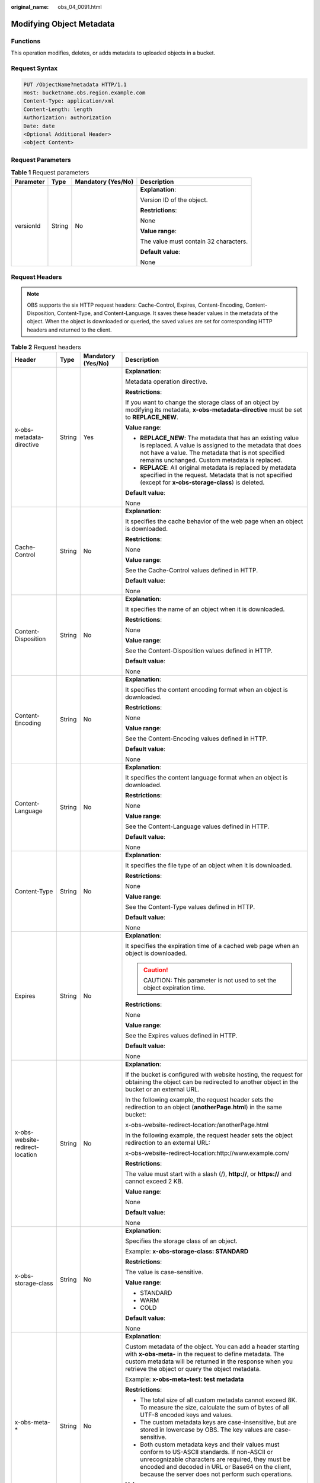 :original_name: obs_04_0091.html

.. _obs_04_0091:

Modifying Object Metadata
=========================

Functions
---------

This operation modifies, deletes, or adds metadata to uploaded objects in a bucket.

Request Syntax
--------------

.. code-block:: text

   PUT /ObjectName?metadata HTTP/1.1
   Host: bucketname.obs.region.example.com
   Content-Type: application/xml
   Content-Length: length
   Authorization: authorization
   Date: date
   <Optional Additional Header>
   <object Content>

Request Parameters
------------------

.. table:: **Table 1** Request parameters

   +-----------------+-----------------+--------------------+---------------------------------------+
   | Parameter       | Type            | Mandatory (Yes/No) | Description                           |
   +=================+=================+====================+=======================================+
   | versionId       | String          | No                 | **Explanation**:                      |
   |                 |                 |                    |                                       |
   |                 |                 |                    | Version ID of the object.             |
   |                 |                 |                    |                                       |
   |                 |                 |                    | **Restrictions**:                     |
   |                 |                 |                    |                                       |
   |                 |                 |                    | None                                  |
   |                 |                 |                    |                                       |
   |                 |                 |                    | **Value range**:                      |
   |                 |                 |                    |                                       |
   |                 |                 |                    | The value must contain 32 characters. |
   |                 |                 |                    |                                       |
   |                 |                 |                    | **Default value**:                    |
   |                 |                 |                    |                                       |
   |                 |                 |                    | None                                  |
   +-----------------+-----------------+--------------------+---------------------------------------+

Request Headers
---------------

.. note::

   OBS supports the six HTTP request headers: Cache-Control, Expires, Content-Encoding, Content-Disposition, Content-Type, and Content-Language. It saves these header values in the metadata of the object. When the object is downloaded or queried, the saved values are set for corresponding HTTP headers and returned to the client.

.. table:: **Table 2** Request headers

   +---------------------------------+-----------------+--------------------+-----------------------------------------------------------------------------------------------------------------------------------------------------------------------------------------------------------------------------------------------------------------+
   | Header                          | Type            | Mandatory (Yes/No) | Description                                                                                                                                                                                                                                                     |
   +=================================+=================+====================+=================================================================================================================================================================================================================================================================+
   | x-obs-metadata-directive        | String          | Yes                | **Explanation**:                                                                                                                                                                                                                                                |
   |                                 |                 |                    |                                                                                                                                                                                                                                                                 |
   |                                 |                 |                    | Metadata operation directive.                                                                                                                                                                                                                                   |
   |                                 |                 |                    |                                                                                                                                                                                                                                                                 |
   |                                 |                 |                    | **Restrictions**:                                                                                                                                                                                                                                               |
   |                                 |                 |                    |                                                                                                                                                                                                                                                                 |
   |                                 |                 |                    | If you want to change the storage class of an object by modifying its metadata, **x-obs-metadata-directive** must be set to **REPLACE_NEW**.                                                                                                                    |
   |                                 |                 |                    |                                                                                                                                                                                                                                                                 |
   |                                 |                 |                    | **Value range**:                                                                                                                                                                                                                                                |
   |                                 |                 |                    |                                                                                                                                                                                                                                                                 |
   |                                 |                 |                    | -  **REPLACE_NEW**: The metadata that has an existing value is replaced. A value is assigned to the metadata that does not have a value. The metadata that is not specified remains unchanged. Custom metadata is replaced.                                     |
   |                                 |                 |                    | -  **REPLACE**: All original metadata is replaced by metadata specified in the request. Metadata that is not specified (except for **x-obs-storage-class**) is deleted.                                                                                         |
   |                                 |                 |                    |                                                                                                                                                                                                                                                                 |
   |                                 |                 |                    | **Default value**:                                                                                                                                                                                                                                              |
   |                                 |                 |                    |                                                                                                                                                                                                                                                                 |
   |                                 |                 |                    | None                                                                                                                                                                                                                                                            |
   +---------------------------------+-----------------+--------------------+-----------------------------------------------------------------------------------------------------------------------------------------------------------------------------------------------------------------------------------------------------------------+
   | Cache-Control                   | String          | No                 | **Explanation**:                                                                                                                                                                                                                                                |
   |                                 |                 |                    |                                                                                                                                                                                                                                                                 |
   |                                 |                 |                    | It specifies the cache behavior of the web page when an object is downloaded.                                                                                                                                                                                   |
   |                                 |                 |                    |                                                                                                                                                                                                                                                                 |
   |                                 |                 |                    | **Restrictions**:                                                                                                                                                                                                                                               |
   |                                 |                 |                    |                                                                                                                                                                                                                                                                 |
   |                                 |                 |                    | None                                                                                                                                                                                                                                                            |
   |                                 |                 |                    |                                                                                                                                                                                                                                                                 |
   |                                 |                 |                    | **Value range**:                                                                                                                                                                                                                                                |
   |                                 |                 |                    |                                                                                                                                                                                                                                                                 |
   |                                 |                 |                    | See the Cache-Control values defined in HTTP.                                                                                                                                                                                                                   |
   |                                 |                 |                    |                                                                                                                                                                                                                                                                 |
   |                                 |                 |                    | **Default value**:                                                                                                                                                                                                                                              |
   |                                 |                 |                    |                                                                                                                                                                                                                                                                 |
   |                                 |                 |                    | None                                                                                                                                                                                                                                                            |
   +---------------------------------+-----------------+--------------------+-----------------------------------------------------------------------------------------------------------------------------------------------------------------------------------------------------------------------------------------------------------------+
   | Content-Disposition             | String          | No                 | **Explanation**:                                                                                                                                                                                                                                                |
   |                                 |                 |                    |                                                                                                                                                                                                                                                                 |
   |                                 |                 |                    | It specifies the name of an object when it is downloaded.                                                                                                                                                                                                       |
   |                                 |                 |                    |                                                                                                                                                                                                                                                                 |
   |                                 |                 |                    | **Restrictions**:                                                                                                                                                                                                                                               |
   |                                 |                 |                    |                                                                                                                                                                                                                                                                 |
   |                                 |                 |                    | None                                                                                                                                                                                                                                                            |
   |                                 |                 |                    |                                                                                                                                                                                                                                                                 |
   |                                 |                 |                    | **Value range**:                                                                                                                                                                                                                                                |
   |                                 |                 |                    |                                                                                                                                                                                                                                                                 |
   |                                 |                 |                    | See the Content-Disposition values defined in HTTP.                                                                                                                                                                                                             |
   |                                 |                 |                    |                                                                                                                                                                                                                                                                 |
   |                                 |                 |                    | **Default value**:                                                                                                                                                                                                                                              |
   |                                 |                 |                    |                                                                                                                                                                                                                                                                 |
   |                                 |                 |                    | None                                                                                                                                                                                                                                                            |
   +---------------------------------+-----------------+--------------------+-----------------------------------------------------------------------------------------------------------------------------------------------------------------------------------------------------------------------------------------------------------------+
   | Content-Encoding                | String          | No                 | **Explanation**:                                                                                                                                                                                                                                                |
   |                                 |                 |                    |                                                                                                                                                                                                                                                                 |
   |                                 |                 |                    | It specifies the content encoding format when an object is downloaded.                                                                                                                                                                                          |
   |                                 |                 |                    |                                                                                                                                                                                                                                                                 |
   |                                 |                 |                    | **Restrictions**:                                                                                                                                                                                                                                               |
   |                                 |                 |                    |                                                                                                                                                                                                                                                                 |
   |                                 |                 |                    | None                                                                                                                                                                                                                                                            |
   |                                 |                 |                    |                                                                                                                                                                                                                                                                 |
   |                                 |                 |                    | **Value range**:                                                                                                                                                                                                                                                |
   |                                 |                 |                    |                                                                                                                                                                                                                                                                 |
   |                                 |                 |                    | See the Content-Encoding values defined in HTTP.                                                                                                                                                                                                                |
   |                                 |                 |                    |                                                                                                                                                                                                                                                                 |
   |                                 |                 |                    | **Default value**:                                                                                                                                                                                                                                              |
   |                                 |                 |                    |                                                                                                                                                                                                                                                                 |
   |                                 |                 |                    | None                                                                                                                                                                                                                                                            |
   +---------------------------------+-----------------+--------------------+-----------------------------------------------------------------------------------------------------------------------------------------------------------------------------------------------------------------------------------------------------------------+
   | Content-Language                | String          | No                 | **Explanation**:                                                                                                                                                                                                                                                |
   |                                 |                 |                    |                                                                                                                                                                                                                                                                 |
   |                                 |                 |                    | It specifies the content language format when an object is downloaded.                                                                                                                                                                                          |
   |                                 |                 |                    |                                                                                                                                                                                                                                                                 |
   |                                 |                 |                    | **Restrictions**:                                                                                                                                                                                                                                               |
   |                                 |                 |                    |                                                                                                                                                                                                                                                                 |
   |                                 |                 |                    | None                                                                                                                                                                                                                                                            |
   |                                 |                 |                    |                                                                                                                                                                                                                                                                 |
   |                                 |                 |                    | **Value range**:                                                                                                                                                                                                                                                |
   |                                 |                 |                    |                                                                                                                                                                                                                                                                 |
   |                                 |                 |                    | See the Content-Language values defined in HTTP.                                                                                                                                                                                                                |
   |                                 |                 |                    |                                                                                                                                                                                                                                                                 |
   |                                 |                 |                    | **Default value**:                                                                                                                                                                                                                                              |
   |                                 |                 |                    |                                                                                                                                                                                                                                                                 |
   |                                 |                 |                    | None                                                                                                                                                                                                                                                            |
   +---------------------------------+-----------------+--------------------+-----------------------------------------------------------------------------------------------------------------------------------------------------------------------------------------------------------------------------------------------------------------+
   | Content-Type                    | String          | No                 | **Explanation**:                                                                                                                                                                                                                                                |
   |                                 |                 |                    |                                                                                                                                                                                                                                                                 |
   |                                 |                 |                    | It specifies the file type of an object when it is downloaded.                                                                                                                                                                                                  |
   |                                 |                 |                    |                                                                                                                                                                                                                                                                 |
   |                                 |                 |                    | **Restrictions**:                                                                                                                                                                                                                                               |
   |                                 |                 |                    |                                                                                                                                                                                                                                                                 |
   |                                 |                 |                    | None                                                                                                                                                                                                                                                            |
   |                                 |                 |                    |                                                                                                                                                                                                                                                                 |
   |                                 |                 |                    | **Value range**:                                                                                                                                                                                                                                                |
   |                                 |                 |                    |                                                                                                                                                                                                                                                                 |
   |                                 |                 |                    | See the Content-Type values defined in HTTP.                                                                                                                                                                                                                    |
   |                                 |                 |                    |                                                                                                                                                                                                                                                                 |
   |                                 |                 |                    | **Default value**:                                                                                                                                                                                                                                              |
   |                                 |                 |                    |                                                                                                                                                                                                                                                                 |
   |                                 |                 |                    | None                                                                                                                                                                                                                                                            |
   +---------------------------------+-----------------+--------------------+-----------------------------------------------------------------------------------------------------------------------------------------------------------------------------------------------------------------------------------------------------------------+
   | Expires                         | String          | No                 | **Explanation**:                                                                                                                                                                                                                                                |
   |                                 |                 |                    |                                                                                                                                                                                                                                                                 |
   |                                 |                 |                    | It specifies the expiration time of a cached web page when an object is downloaded.                                                                                                                                                                             |
   |                                 |                 |                    |                                                                                                                                                                                                                                                                 |
   |                                 |                 |                    | .. caution::                                                                                                                                                                                                                                                    |
   |                                 |                 |                    |                                                                                                                                                                                                                                                                 |
   |                                 |                 |                    |    CAUTION:                                                                                                                                                                                                                                                     |
   |                                 |                 |                    |    This parameter is not used to set the object expiration time.                                                                                                                                                                                                |
   |                                 |                 |                    |                                                                                                                                                                                                                                                                 |
   |                                 |                 |                    | **Restrictions**:                                                                                                                                                                                                                                               |
   |                                 |                 |                    |                                                                                                                                                                                                                                                                 |
   |                                 |                 |                    | None                                                                                                                                                                                                                                                            |
   |                                 |                 |                    |                                                                                                                                                                                                                                                                 |
   |                                 |                 |                    | **Value range**:                                                                                                                                                                                                                                                |
   |                                 |                 |                    |                                                                                                                                                                                                                                                                 |
   |                                 |                 |                    | See the Expires values defined in HTTP.                                                                                                                                                                                                                         |
   |                                 |                 |                    |                                                                                                                                                                                                                                                                 |
   |                                 |                 |                    | **Default value**:                                                                                                                                                                                                                                              |
   |                                 |                 |                    |                                                                                                                                                                                                                                                                 |
   |                                 |                 |                    | None                                                                                                                                                                                                                                                            |
   +---------------------------------+-----------------+--------------------+-----------------------------------------------------------------------------------------------------------------------------------------------------------------------------------------------------------------------------------------------------------------+
   | x-obs-website-redirect-location | String          | No                 | **Explanation**:                                                                                                                                                                                                                                                |
   |                                 |                 |                    |                                                                                                                                                                                                                                                                 |
   |                                 |                 |                    | If the bucket is configured with website hosting, the request for obtaining the object can be redirected to another object in the bucket or an external URL.                                                                                                    |
   |                                 |                 |                    |                                                                                                                                                                                                                                                                 |
   |                                 |                 |                    | In the following example, the request header sets the redirection to an object (**anotherPage.html**) in the same bucket:                                                                                                                                       |
   |                                 |                 |                    |                                                                                                                                                                                                                                                                 |
   |                                 |                 |                    | x-obs-website-redirect-location:/anotherPage.html                                                                                                                                                                                                               |
   |                                 |                 |                    |                                                                                                                                                                                                                                                                 |
   |                                 |                 |                    | In the following example, the request header sets the object redirection to an external URL:                                                                                                                                                                    |
   |                                 |                 |                    |                                                                                                                                                                                                                                                                 |
   |                                 |                 |                    | x-obs-website-redirect-location:http://www.example.com/                                                                                                                                                                                                         |
   |                                 |                 |                    |                                                                                                                                                                                                                                                                 |
   |                                 |                 |                    | **Restrictions**:                                                                                                                                                                                                                                               |
   |                                 |                 |                    |                                                                                                                                                                                                                                                                 |
   |                                 |                 |                    | The value must start with a slash (/), **http://**, or **https://** and cannot exceed 2 KB.                                                                                                                                                                     |
   |                                 |                 |                    |                                                                                                                                                                                                                                                                 |
   |                                 |                 |                    | **Value range**:                                                                                                                                                                                                                                                |
   |                                 |                 |                    |                                                                                                                                                                                                                                                                 |
   |                                 |                 |                    | None                                                                                                                                                                                                                                                            |
   |                                 |                 |                    |                                                                                                                                                                                                                                                                 |
   |                                 |                 |                    | **Default value**:                                                                                                                                                                                                                                              |
   |                                 |                 |                    |                                                                                                                                                                                                                                                                 |
   |                                 |                 |                    | None                                                                                                                                                                                                                                                            |
   +---------------------------------+-----------------+--------------------+-----------------------------------------------------------------------------------------------------------------------------------------------------------------------------------------------------------------------------------------------------------------+
   | x-obs-storage-class             | String          | No                 | **Explanation**:                                                                                                                                                                                                                                                |
   |                                 |                 |                    |                                                                                                                                                                                                                                                                 |
   |                                 |                 |                    | Specifies the storage class of an object.                                                                                                                                                                                                                       |
   |                                 |                 |                    |                                                                                                                                                                                                                                                                 |
   |                                 |                 |                    | Example: **x-obs-storage-class: STANDARD**                                                                                                                                                                                                                      |
   |                                 |                 |                    |                                                                                                                                                                                                                                                                 |
   |                                 |                 |                    | **Restrictions**:                                                                                                                                                                                                                                               |
   |                                 |                 |                    |                                                                                                                                                                                                                                                                 |
   |                                 |                 |                    | The value is case-sensitive.                                                                                                                                                                                                                                    |
   |                                 |                 |                    |                                                                                                                                                                                                                                                                 |
   |                                 |                 |                    | **Value range**:                                                                                                                                                                                                                                                |
   |                                 |                 |                    |                                                                                                                                                                                                                                                                 |
   |                                 |                 |                    | -  STANDARD                                                                                                                                                                                                                                                     |
   |                                 |                 |                    | -  WARM                                                                                                                                                                                                                                                         |
   |                                 |                 |                    | -  COLD                                                                                                                                                                                                                                                         |
   |                                 |                 |                    |                                                                                                                                                                                                                                                                 |
   |                                 |                 |                    | **Default value**:                                                                                                                                                                                                                                              |
   |                                 |                 |                    |                                                                                                                                                                                                                                                                 |
   |                                 |                 |                    | None                                                                                                                                                                                                                                                            |
   +---------------------------------+-----------------+--------------------+-----------------------------------------------------------------------------------------------------------------------------------------------------------------------------------------------------------------------------------------------------------------+
   | x-obs-meta-\*                   | String          | No                 | **Explanation**:                                                                                                                                                                                                                                                |
   |                                 |                 |                    |                                                                                                                                                                                                                                                                 |
   |                                 |                 |                    | Custom metadata of the object. You can add a header starting with **x-obs-meta-** in the request to define metadata. The custom metadata will be returned in the response when you retrieve the object or query the object metadata.                            |
   |                                 |                 |                    |                                                                                                                                                                                                                                                                 |
   |                                 |                 |                    | Example: **x-obs-meta-test: test metadata**                                                                                                                                                                                                                     |
   |                                 |                 |                    |                                                                                                                                                                                                                                                                 |
   |                                 |                 |                    | **Restrictions**:                                                                                                                                                                                                                                               |
   |                                 |                 |                    |                                                                                                                                                                                                                                                                 |
   |                                 |                 |                    | -  The total size of all custom metadata cannot exceed 8K. To measure the size, calculate the sum of bytes of all UTF-8 encoded keys and values.                                                                                                                |
   |                                 |                 |                    | -  The custom metadata keys are case-insensitive, but are stored in lowercase by OBS. The key values are case-sensitive.                                                                                                                                        |
   |                                 |                 |                    | -  Both custom metadata keys and their values must conform to US-ASCII standards. If non-ASCII or unrecognizable characters are required, they must be encoded and decoded in URL or Base64 on the client, because the server does not perform such operations. |
   |                                 |                 |                    |                                                                                                                                                                                                                                                                 |
   |                                 |                 |                    | **Value range**:                                                                                                                                                                                                                                                |
   |                                 |                 |                    |                                                                                                                                                                                                                                                                 |
   |                                 |                 |                    | None                                                                                                                                                                                                                                                            |
   |                                 |                 |                    |                                                                                                                                                                                                                                                                 |
   |                                 |                 |                    | **Default value**:                                                                                                                                                                                                                                              |
   |                                 |                 |                    |                                                                                                                                                                                                                                                                 |
   |                                 |                 |                    | None                                                                                                                                                                                                                                                            |
   +---------------------------------+-----------------+--------------------+-----------------------------------------------------------------------------------------------------------------------------------------------------------------------------------------------------------------------------------------------------------------+
   | x-obs-tagging                   | String          | No                 | **Explanation**:                                                                                                                                                                                                                                                |
   |                                 |                 |                    |                                                                                                                                                                                                                                                                 |
   |                                 |                 |                    | An object's tag information in key-value pairs. Multiple tags can be added at the same time.                                                                                                                                                                    |
   |                                 |                 |                    |                                                                                                                                                                                                                                                                 |
   |                                 |                 |                    | Example: **x-obs-tagging:TagA=A&TagB&TagC**                                                                                                                                                                                                                     |
   |                                 |                 |                    |                                                                                                                                                                                                                                                                 |
   |                                 |                 |                    | **Restrictions**:                                                                                                                                                                                                                                               |
   |                                 |                 |                    |                                                                                                                                                                                                                                                                 |
   |                                 |                 |                    | -  If a tag key or value contains special characters, equal signs (=), or full-width characters, it must be URL-encoded.                                                                                                                                        |
   |                                 |                 |                    | -  If there is no equal sign (=) in a configuration, the tag value is considered left blank.                                                                                                                                                                    |
   |                                 |                 |                    |                                                                                                                                                                                                                                                                 |
   |                                 |                 |                    | **Value range**:                                                                                                                                                                                                                                                |
   |                                 |                 |                    |                                                                                                                                                                                                                                                                 |
   |                                 |                 |                    | None                                                                                                                                                                                                                                                            |
   |                                 |                 |                    |                                                                                                                                                                                                                                                                 |
   |                                 |                 |                    | **Default value**:                                                                                                                                                                                                                                              |
   |                                 |                 |                    |                                                                                                                                                                                                                                                                 |
   |                                 |                 |                    | None                                                                                                                                                                                                                                                            |
   +---------------------------------+-----------------+--------------------+-----------------------------------------------------------------------------------------------------------------------------------------------------------------------------------------------------------------------------------------------------------------+

Request Elements
----------------

This request involves no elements.

Response Syntax
---------------

::

   HTTP/1.1 status_code
   Date: date
   Content-Length: length
   Etag: etag
   Last-Modified: time

Response Headers
----------------

.. table:: **Table 3** Additional response headers

   +---------------------------------+-----------------------+-----------------------------------------------------------------------------------------------------------------------------------------------------------------------------------------------------------------------------------------------------------------+
   | Header                          | Type                  | Description                                                                                                                                                                                                                                                     |
   +=================================+=======================+=================================================================================================================================================================================================================================================================+
   | x-obs-metadata-directive        | String                | **Explanation**:                                                                                                                                                                                                                                                |
   |                                 |                       |                                                                                                                                                                                                                                                                 |
   |                                 |                       | Metadata operation directive.                                                                                                                                                                                                                                   |
   |                                 |                       |                                                                                                                                                                                                                                                                 |
   |                                 |                       | **Value range**:                                                                                                                                                                                                                                                |
   |                                 |                       |                                                                                                                                                                                                                                                                 |
   |                                 |                       | -  **REPLACE_NEW**: The metadata that has an existing value is replaced. A value is assigned to the metadata that does not have a value. The metadata that is not specified remains unchanged. Custom metadata is replaced.                                     |
   |                                 |                       | -  **REPLACE**: All original metadata is replaced by metadata specified in the request. Metadata that is not specified (except for **x-obs-storage-class**) is deleted.                                                                                         |
   |                                 |                       |                                                                                                                                                                                                                                                                 |
   |                                 |                       | **Default value**:                                                                                                                                                                                                                                              |
   |                                 |                       |                                                                                                                                                                                                                                                                 |
   |                                 |                       | None                                                                                                                                                                                                                                                            |
   +---------------------------------+-----------------------+-----------------------------------------------------------------------------------------------------------------------------------------------------------------------------------------------------------------------------------------------------------------+
   | Cache-Control                   | String                | **Explanation**:                                                                                                                                                                                                                                                |
   |                                 |                       |                                                                                                                                                                                                                                                                 |
   |                                 |                       | It specifies the cache behavior of the web page when an object is downloaded.                                                                                                                                                                                   |
   |                                 |                       |                                                                                                                                                                                                                                                                 |
   |                                 |                       | **Restrictions**:                                                                                                                                                                                                                                               |
   |                                 |                       |                                                                                                                                                                                                                                                                 |
   |                                 |                       | If a request carries this header field, the response message must contain this header field.                                                                                                                                                                    |
   |                                 |                       |                                                                                                                                                                                                                                                                 |
   |                                 |                       | **Value range**:                                                                                                                                                                                                                                                |
   |                                 |                       |                                                                                                                                                                                                                                                                 |
   |                                 |                       | See the Cache-control values defined in HTTP.                                                                                                                                                                                                                   |
   |                                 |                       |                                                                                                                                                                                                                                                                 |
   |                                 |                       | **Default value**:                                                                                                                                                                                                                                              |
   |                                 |                       |                                                                                                                                                                                                                                                                 |
   |                                 |                       | None                                                                                                                                                                                                                                                            |
   +---------------------------------+-----------------------+-----------------------------------------------------------------------------------------------------------------------------------------------------------------------------------------------------------------------------------------------------------------+
   | Content-Disposition             | String                | **Explanation**:                                                                                                                                                                                                                                                |
   |                                 |                       |                                                                                                                                                                                                                                                                 |
   |                                 |                       | It specifies the name of an object when it is downloaded.                                                                                                                                                                                                       |
   |                                 |                       |                                                                                                                                                                                                                                                                 |
   |                                 |                       | **Restrictions**:                                                                                                                                                                                                                                               |
   |                                 |                       |                                                                                                                                                                                                                                                                 |
   |                                 |                       | If a request carries this header field, the response message must contain this header field.                                                                                                                                                                    |
   |                                 |                       |                                                                                                                                                                                                                                                                 |
   |                                 |                       | **Value range**:                                                                                                                                                                                                                                                |
   |                                 |                       |                                                                                                                                                                                                                                                                 |
   |                                 |                       | See the Content-Disposition values defined in HTTP.                                                                                                                                                                                                             |
   |                                 |                       |                                                                                                                                                                                                                                                                 |
   |                                 |                       | **Default value**:                                                                                                                                                                                                                                              |
   |                                 |                       |                                                                                                                                                                                                                                                                 |
   |                                 |                       | None                                                                                                                                                                                                                                                            |
   +---------------------------------+-----------------------+-----------------------------------------------------------------------------------------------------------------------------------------------------------------------------------------------------------------------------------------------------------------+
   | Content-Encoding                | String                | **Explanation**:                                                                                                                                                                                                                                                |
   |                                 |                       |                                                                                                                                                                                                                                                                 |
   |                                 |                       | It specifies the content encoding format when an object is downloaded.                                                                                                                                                                                          |
   |                                 |                       |                                                                                                                                                                                                                                                                 |
   |                                 |                       | **Restrictions**:                                                                                                                                                                                                                                               |
   |                                 |                       |                                                                                                                                                                                                                                                                 |
   |                                 |                       | If a request carries this header field, the response message must contain this header field.                                                                                                                                                                    |
   |                                 |                       |                                                                                                                                                                                                                                                                 |
   |                                 |                       | **Value range**:                                                                                                                                                                                                                                                |
   |                                 |                       |                                                                                                                                                                                                                                                                 |
   |                                 |                       | See the Content-Encoding values defined in HTTP.                                                                                                                                                                                                                |
   |                                 |                       |                                                                                                                                                                                                                                                                 |
   |                                 |                       | **Default value**:                                                                                                                                                                                                                                              |
   |                                 |                       |                                                                                                                                                                                                                                                                 |
   |                                 |                       | None                                                                                                                                                                                                                                                            |
   +---------------------------------+-----------------------+-----------------------------------------------------------------------------------------------------------------------------------------------------------------------------------------------------------------------------------------------------------------+
   | Content-Language                | String                | **Explanation**:                                                                                                                                                                                                                                                |
   |                                 |                       |                                                                                                                                                                                                                                                                 |
   |                                 |                       | It specifies the content language format when an object is downloaded.                                                                                                                                                                                          |
   |                                 |                       |                                                                                                                                                                                                                                                                 |
   |                                 |                       | **Restrictions**:                                                                                                                                                                                                                                               |
   |                                 |                       |                                                                                                                                                                                                                                                                 |
   |                                 |                       | If a request carries this header field, the response message must contain this header field.                                                                                                                                                                    |
   |                                 |                       |                                                                                                                                                                                                                                                                 |
   |                                 |                       | **Value range**:                                                                                                                                                                                                                                                |
   |                                 |                       |                                                                                                                                                                                                                                                                 |
   |                                 |                       | See the Content-Language values defined in HTTP.                                                                                                                                                                                                                |
   |                                 |                       |                                                                                                                                                                                                                                                                 |
   |                                 |                       | **Default value**:                                                                                                                                                                                                                                              |
   |                                 |                       |                                                                                                                                                                                                                                                                 |
   |                                 |                       | None                                                                                                                                                                                                                                                            |
   +---------------------------------+-----------------------+-----------------------------------------------------------------------------------------------------------------------------------------------------------------------------------------------------------------------------------------------------------------+
   | Expires                         | String                | **Explanation**:                                                                                                                                                                                                                                                |
   |                                 |                       |                                                                                                                                                                                                                                                                 |
   |                                 |                       | It specifies the expiration time of a cached web page when an object is downloaded.                                                                                                                                                                             |
   |                                 |                       |                                                                                                                                                                                                                                                                 |
   |                                 |                       | **Restrictions**:                                                                                                                                                                                                                                               |
   |                                 |                       |                                                                                                                                                                                                                                                                 |
   |                                 |                       | If a request carries this header field, the response message must contain this header field.                                                                                                                                                                    |
   |                                 |                       |                                                                                                                                                                                                                                                                 |
   |                                 |                       | **Value range**:                                                                                                                                                                                                                                                |
   |                                 |                       |                                                                                                                                                                                                                                                                 |
   |                                 |                       | See the Expires values defined in HTTP.                                                                                                                                                                                                                         |
   |                                 |                       |                                                                                                                                                                                                                                                                 |
   |                                 |                       | **Default value**:                                                                                                                                                                                                                                              |
   |                                 |                       |                                                                                                                                                                                                                                                                 |
   |                                 |                       | None                                                                                                                                                                                                                                                            |
   +---------------------------------+-----------------------+-----------------------------------------------------------------------------------------------------------------------------------------------------------------------------------------------------------------------------------------------------------------+
   | x-obs-website-redirect-location | String                | **Explanation**:                                                                                                                                                                                                                                                |
   |                                 |                       |                                                                                                                                                                                                                                                                 |
   |                                 |                       | If the bucket is configured with website hosting, the request for obtaining the object can be redirected to another object in the bucket or an external URL.                                                                                                    |
   |                                 |                       |                                                                                                                                                                                                                                                                 |
   |                                 |                       | In the following example, the request header sets the redirection to an object (**anotherPage.html**) in the same bucket:                                                                                                                                       |
   |                                 |                       |                                                                                                                                                                                                                                                                 |
   |                                 |                       | x-obs-website-redirect-location:/anotherPage.html                                                                                                                                                                                                               |
   |                                 |                       |                                                                                                                                                                                                                                                                 |
   |                                 |                       | In the following example, the request header sets the object redirection to an external URL:                                                                                                                                                                    |
   |                                 |                       |                                                                                                                                                                                                                                                                 |
   |                                 |                       | x-obs-website-redirect-location:http://www.example.com/                                                                                                                                                                                                         |
   |                                 |                       |                                                                                                                                                                                                                                                                 |
   |                                 |                       | **Restrictions**:                                                                                                                                                                                                                                               |
   |                                 |                       |                                                                                                                                                                                                                                                                 |
   |                                 |                       | -  If a request carries this header field, the response message must contain this header field.                                                                                                                                                                 |
   |                                 |                       | -  The value must start with a slash (/), **http://**, or **https://** and cannot exceed 2 KB.                                                                                                                                                                  |
   |                                 |                       |                                                                                                                                                                                                                                                                 |
   |                                 |                       | **Value range**:                                                                                                                                                                                                                                                |
   |                                 |                       |                                                                                                                                                                                                                                                                 |
   |                                 |                       | None                                                                                                                                                                                                                                                            |
   |                                 |                       |                                                                                                                                                                                                                                                                 |
   |                                 |                       | **Default value**:                                                                                                                                                                                                                                              |
   |                                 |                       |                                                                                                                                                                                                                                                                 |
   |                                 |                       | None                                                                                                                                                                                                                                                            |
   +---------------------------------+-----------------------+-----------------------------------------------------------------------------------------------------------------------------------------------------------------------------------------------------------------------------------------------------------------+
   | x-obs-storage-class             | String                | **Explanation**:                                                                                                                                                                                                                                                |
   |                                 |                       |                                                                                                                                                                                                                                                                 |
   |                                 |                       | It specifies the storage class of an object.                                                                                                                                                                                                                    |
   |                                 |                       |                                                                                                                                                                                                                                                                 |
   |                                 |                       | **Restrictions**:                                                                                                                                                                                                                                               |
   |                                 |                       |                                                                                                                                                                                                                                                                 |
   |                                 |                       | -  If a request carries this header field, the response message must contain this header field.                                                                                                                                                                 |
   |                                 |                       | -  The value is case-sensitive.                                                                                                                                                                                                                                 |
   |                                 |                       |                                                                                                                                                                                                                                                                 |
   |                                 |                       | **Value range**:                                                                                                                                                                                                                                                |
   |                                 |                       |                                                                                                                                                                                                                                                                 |
   |                                 |                       | -  STANDARD                                                                                                                                                                                                                                                     |
   |                                 |                       | -  WARM                                                                                                                                                                                                                                                         |
   |                                 |                       | -  COLD                                                                                                                                                                                                                                                         |
   |                                 |                       |                                                                                                                                                                                                                                                                 |
   |                                 |                       | **Default value**:                                                                                                                                                                                                                                              |
   |                                 |                       |                                                                                                                                                                                                                                                                 |
   |                                 |                       | None                                                                                                                                                                                                                                                            |
   +---------------------------------+-----------------------+-----------------------------------------------------------------------------------------------------------------------------------------------------------------------------------------------------------------------------------------------------------------+
   | x-obs-meta-\*                   | String                | **Explanation**:                                                                                                                                                                                                                                                |
   |                                 |                       |                                                                                                                                                                                                                                                                 |
   |                                 |                       | Custom metadata of the object. You can add custom metadata headers that start with **x-obs-meta-** for easy object management. When you retrieve or query the metadata of the object, the added custom metadata headers will be returned in the response.       |
   |                                 |                       |                                                                                                                                                                                                                                                                 |
   |                                 |                       | **Restrictions**:                                                                                                                                                                                                                                               |
   |                                 |                       |                                                                                                                                                                                                                                                                 |
   |                                 |                       | -  If a request carries this header field, the response message must contain this header field.                                                                                                                                                                 |
   |                                 |                       | -  The total size of all custom metadata cannot exceed 8K. To measure the size, calculate the sum of bytes of all UTF-8 encoded keys and values.                                                                                                                |
   |                                 |                       | -  The custom metadata keys are case-insensitive, but are stored in lowercase by OBS. The key values are case-sensitive.                                                                                                                                        |
   |                                 |                       | -  Both custom metadata keys and their values must conform to US-ASCII standards. If non-ASCII or unrecognizable characters are required, they must be encoded and decoded in URL or Base64 on the client, because the server does not perform such operations. |
   |                                 |                       |                                                                                                                                                                                                                                                                 |
   |                                 |                       | **Value range**:                                                                                                                                                                                                                                                |
   |                                 |                       |                                                                                                                                                                                                                                                                 |
   |                                 |                       | None                                                                                                                                                                                                                                                            |
   |                                 |                       |                                                                                                                                                                                                                                                                 |
   |                                 |                       | **Default value**:                                                                                                                                                                                                                                              |
   |                                 |                       |                                                                                                                                                                                                                                                                 |
   |                                 |                       | None                                                                                                                                                                                                                                                            |
   +---------------------------------+-----------------------+-----------------------------------------------------------------------------------------------------------------------------------------------------------------------------------------------------------------------------------------------------------------+

Response Elements
-----------------

This response contains no elements.

Error Responses
---------------

No special error responses are returned. For details about error responses, see :ref:`Table 2 <obs_04_0115__d0e843>`.

Sample Request: Adding Metadata for an Object
---------------------------------------------

Add the following metadata to the object: **Content-Type:application/zip** and **x-obs-meta-test:meta**.

.. code-block:: text

   PUT /object?metadata HTTP/1.1
   User-Agent: curl/7.29.0
   Host: examplebucket.obs.region.example.com
   Accept: */*
   Date: WED, 01 Jul 2015 14:24:33 GMT
   Authorization: OBS H4IPJX0TQTHTHEBQQCEC:NxtSMS0jaVxlLnxlO9awaMTn47s=
   x-obs-metadata-directive:REPLACE_NEW
   Content-Type:application/zip
   x-obs-meta-test:meta

Sample Response: Adding Metadata for an Object
----------------------------------------------

::

   HTTP/1.1 200 OK
   Server: OBS
   x-obs-request-id: 8DF400000163D3E4BB5905C41B6E65B6
   Accept-Ranges: bytes
   x-obs-id-2: 32AAAQAAEAABAAAQAAEAABAAAQAAEAABCSD3nAiTaBoeyt9oHp9vTYtXnLDmwV6D
   Date: WED, 01 Jul 2015 04:19:21 GMT
   Content-Length: 0
   x-obs-metadata-directive:REPLACE_NEW
   x-obs-meta-test:meta

Sample Request: Editing Metadata of an Object
---------------------------------------------

If metadata **x-obs-meta-test:testmeta** exists in the object and the value of **x-obs-storage-class** is **WARM**, change the metadata **x-obs-meta-test** of the object to **newmeta** and change **x-obs-storage-class** to **COLD**.

.. code-block:: text

   PUT /object?metadata HTTP/1.1
   User-Agent: curl/7.29.0
   Host: examplebucket.obs.region.example.com
   Accept: */*
   Date: WED, 01 Jul 2015 14:24:33 GMT
   Authorization: OBS H4IPJX0TQTHTHEBQQCEC:NxtSMS0jaVxlLnxlO9awaMTn47s=
   x-obs-metadata-directive:REPLACE_NEW
   x-obs-meta-test:newmeta
   x-obs-storage-class:COLD

Sample Response: Editing Metadata of an Object
----------------------------------------------

::

   HTTP/1.1 200 OK
   Server: OBS
   x-obs-request-id: 8DF400000163D3E4BB5905C41B6E65B6
   Accept-Ranges: bytes
   x-obs-id-2: 32AAAQAAEAABAAAQAAEAABAAAQAAEAABCSD3nAiTaBoeyt9oHp9vTYtXnLDmwV6D
   Date: WED, 01 Jul 2015 04:19:21 GMT
   Content-Length: 0
   x-obs-metadata-directive:REPLACE_NEW
   x-obs-meta-test:newmeta
   x-obs-storage-class:COLD

Sample Request: Deleting Metadata of an Object
----------------------------------------------

Metadata **x-obs-meta-test:newmeta** and **Content-Type:application/zip** exist in the object, and delete **x-obs-meta-test**.

.. code-block:: text

   PUT /object?metadata HTTP/1.1
   User-Agent: curl/7.29.0
   Host: examplebucket.obs.region.example.com
   Accept: */*
   Date: WED, 01 Jul 2015 14:24:33 GMT
   Authorization: OBS H4IPJX0TQTHTHEBQQCEC:NxtSMS0jaVxlLnxlO9awaMTn47s=
   x-obs-metadata-directive:REPLACE
   Content-Type:application/zip

Sample Response: Deleting Metadata of an Object
-----------------------------------------------

::

   HTTP/1.1 200 OK
   Server: OBS
   x-obs-request-id: 8DF400000163D3E4BB5905C41B6E65B6
   Accept-Ranges: bytes
   x-obs-id-2: 32AAAQAAEAABAAAQAAEAABAAAQAAEAABCSD3nAiTaBoeyt9oHp9vTYtXnLDmwV6D
   Date: WED, 01 Jul 2015 04:19:21 GMT
   Content-Length: 0
   x-obs-metadata-directive:REPLACE
